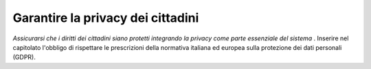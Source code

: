 Garantire la privacy dei cittadini
==================================

\ *Assicurarsi che i diritti dei cittadini siano protetti 
integrando la privacy come parte essenziale del sistema*
\ . Inserire nel capitolato l'obbligo di rispettare le 
prescrizioni della normativa italiana ed europea sulla 
protezione dei dati personali (GDPR).
